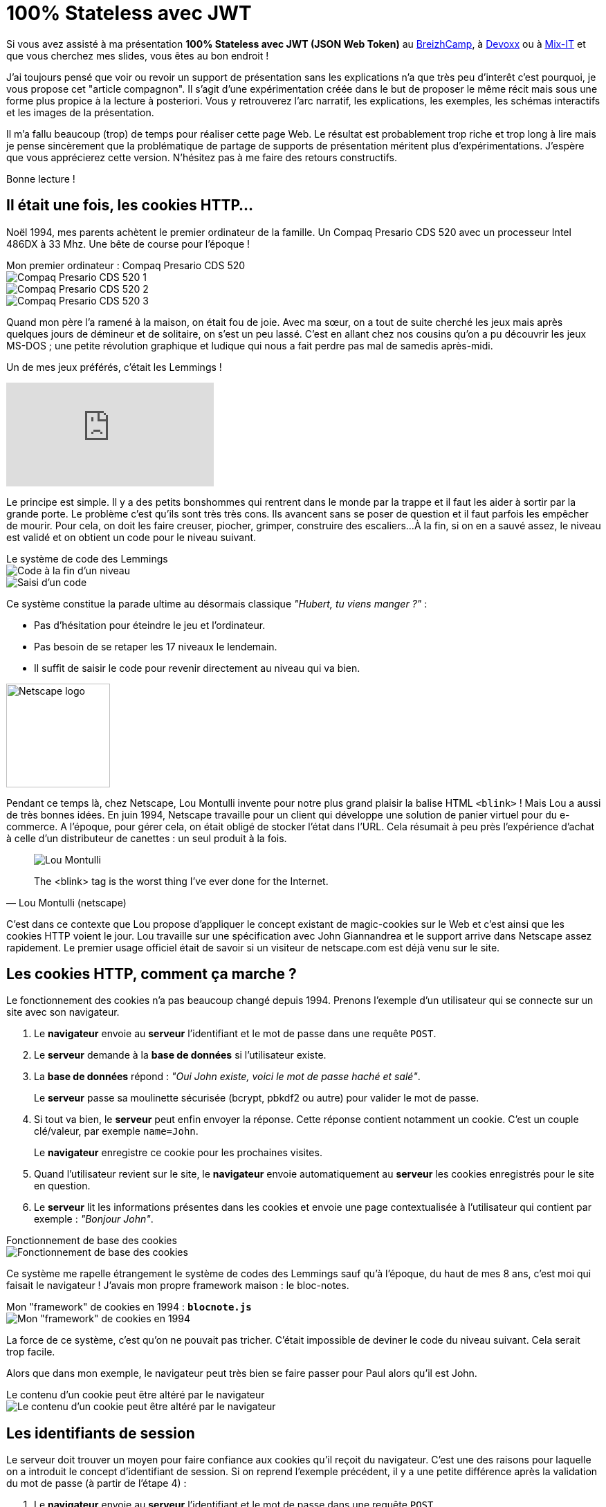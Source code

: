 :docinfo:
:imagesdir: ../media
:last-update-label!:

= 100%{nbsp}Stateless avec{nbsp}JWT

:author: Hubert Sablonnière
:email: hubert.sablonniere@gmail.com

// http://www.obsolete-tears.com/compaq-presario-cds-520-machine-359.html

Si vous avez assisté à ma présentation *100% Stateless avec JWT (JSON Web Token)*
au http://lanyrd.com/2016/breizhcamp/sfbbxd/[BreizhCamp^],
à http://lanyrd.com/2016/devoxx-france/sfbbxp/[Devoxx^]
ou à http://lanyrd.com/2016/mixit16/sfbbxq/[Mix-IT^]
et que vous cherchez mes slides, vous êtes au bon endroit{nbsp}!

J'ai toujours pensé que voir ou revoir un support de présentation sans les explications n'a que très peu d'interêt c'est pourquoi, je vous propose cet "article compagnon".
Il s'agit d'une expérimentation créée dans le but de proposer le même récit mais sous une forme plus propice à la lecture à posteriori.
Vous y retrouverez l'arc narratif, les explications, les exemples, les schémas interactifs et les images de la présentation.

Il m'a fallu beaucoup (trop) de temps pour réaliser cette page Web.
Le résultat est probablement trop riche et trop long à lire mais je pense sincèrement que la problématique de partage de supports de présentation méritent plus d'expérimentations.
J'espère que vous apprécierez cette version.
N'hésitez pas à me faire des retours constructifs.

Bonne lecture{nbsp}!

== Il était une fois, les cookies HTTP...

Noël 1994, mes parents achètent le premier ordinateur de la famille.
Un Compaq Presario CDS 520 avec un processeur Intel 486DX à 33 Mhz.
Une bête de course pour l'époque{nbsp}!

.Mon{nbsp}premier{nbsp}ordinateur{nbsp}: Compaq{nbsp}Presario{nbsp}CDS{nbsp}520
[.image-line]
--
image::compaq-1-article.jpg[Compaq Presario CDS 520 1]
image::compaq-2-article.jpg[Compaq Presario CDS 520 2]
image::compaq-4-article.jpg[Compaq Presario CDS 520 3]
--

Quand mon père l'a ramené à la maison, on était fou de joie.
Avec ma sœur, on a tout de suite cherché les jeux mais après quelques jours de démineur et de solitaire, on s'est un peu lassé.
C'est en allant chez nos cousins qu'on a pu découvrir les jeux MS-DOS ; une petite révolution graphique et ludique qui nous a fait perdre pas mal de samedis après-midi.

Un de mes jeux préférés, c'était les Lemmings{nbsp}!

video::yRMqXWI1Oh8[youtube, start=40]

Le principe est simple.
Il y a des petits bonshommes qui rentrent dans le monde par la trappe et il faut les aider à sortir par la grande porte.
Le problème c'est qu'ils sont très très cons.
Ils avancent sans se poser de question et il faut parfois les empêcher de mourir.
Pour cela, on doit les faire creuser, piocher, grimper, construire des escaliers...
À la fin, si on en a sauvé assez, le niveau est validé et on obtient un code pour le niveau suivant.

.Le système de code des Lemmings
[.image-line]
--
image::lemmings-code-info-43.jpg[Code à la fin d'un niveau]
image::lemmings-code-input.png[Saisi d'un code]
--

Ce système constitue la parade ultime au désormais classique _"Hubert, tu viens manger{nbsp}?"_{nbsp}:

* Pas d'hésitation pour éteindre le jeu et l'ordinateur.
* Pas besoin de se retaper les 17 niveaux le lendemain.
* Il suffit de saisir le code pour revenir directement au niveau qui va bien.

//'''

[.image-separation]
image::netscape-sharp.png[Netscape logo, 150, 150, align="center"]

Pendant ce temps là, chez Netscape, Lou Montulli invente pour notre plus grand plaisir la balise HTML +++<code class="blink">&lt;blink></code>+++{nbsp}!
Mais Lou a aussi de très bonnes idées.
En juin 1994, Netscape travaille pour un client qui développe une solution de panier virtuel pour du e-commerce.
A l'époque, pour gérer cela, on était obligé de stocker l'état dans l'URL.
Cela résumait à peu près l'expérience d'achat à celle d'un distributeur de canettes{nbsp}:
un seul produit à la fois.

[quote, Lou Montulli (netscape)]
____
image::loumontulli.jpg[Lou Montulli]
The <blink> tag is the worst thing I've ever done for the Internet.
____

C'est dans ce contexte que Lou propose d'appliquer le concept existant de magic-cookies sur le Web et c'est ainsi que les cookies HTTP voient le jour.
Lou travaille sur une spécification avec John Giannandrea et le support arrive dans Netscape assez rapidement.
Le premier usage officiel était de savoir si un visiteur de netscape.com est déjà venu sur le site.

== Les cookies HTTP, comment ça marche ?

Le fonctionnement des cookies n'a pas beaucoup changé depuis 1994.
Prenons l'exemple d'un utilisateur qui se connecte sur un site avec son navigateur.

1. Le *navigateur* envoie au *serveur* l'identifiant et le mot de passe dans une requête `POST`.
2. Le *serveur* demande à la *base de données* si l'utilisateur existe.
3. La *base de données* répond{nbsp}: _"Oui John existe, voici le mot de passe haché et salé"_.
+
Le *serveur* passe sa moulinette sécurisée (bcrypt, pbkdf2 ou autre) pour valider le mot de passe.
4. Si tout va bien, le *serveur* peut enfin envoyer la réponse. Cette réponse contient notamment un cookie. C'est un couple clé/valeur, par exemple `name=John`.
+
Le *navigateur* enregistre ce cookie pour les prochaines visites.
5. Quand l'utilisateur revient sur le site, le *navigateur* envoie automatiquement au *serveur* les cookies enregistrés pour le site en question.
6. Le *serveur* lit les informations présentes dans les cookies et envoie une page contextualisée à l'utilisateur qui contient par exemple{nbsp}: _"Bonjour John"_.

.Fonctionnement de base des cookies
[.image-line.full.interactive]
--
image::schema-cookies-basic-paper.svg[Fonctionnement de base des cookies, opts="inline", items="browser | server | db | browser-post | server-request-db | db-reply | server-reply-with-cookie | browser-request-with-cookie | server-reply-with-context", scenario="(0) | (0-1);(3) | 0;(1-2);3-(4) | 0;(1-2);3-(5) | (0-1);2;3-(6) | (0-1);2;3-(7) | (0-1);2;3-(8) | (0-8)"]
--

Ce système me rapelle étrangement le système de codes des Lemmings sauf qu'à l'époque, du haut de mes 8 ans, c'est moi qui faisait le navigateur{nbsp}!
J'avais mon propre framework maison{nbsp}: le bloc-notes.

.Mon "framework" de cookies en 1994{nbsp}: *`blocnote.js`*
[.image-line]
--
image::lemmings-code-notebook.jpg[Mon "framework" de cookies en 1994]
--

La force de ce système, c'est qu'on ne pouvait pas tricher.
C'était impossible de deviner le code du niveau suivant.
Cela serait trop facile.

Alors que dans mon exemple, le navigateur peut très bien se faire passer pour Paul alors qu'il est John.

.Le contenu d'un cookie peut être altéré par le navigateur
[.image-line.full]
--
image::schema-cookies-basic-alter.svg[Le contenu d'un cookie peut être altéré par le navigateur, opts="inline"]
--

== Les identifiants de session

Le serveur doit trouver un moyen pour faire confiance aux cookies qu'il reçoit du navigateur.
C'est une des raisons pour laquelle on a introduit le concept d'identifiant de session.
Si on reprend l'exemple précédent, il y a une petite différence après la validation du mot de passe (à partir de l'étape 4){nbsp}:

1. Le *navigateur* envoie au *serveur* l'identifiant et le mot de passe dans une requête `POST`.
2. Le *serveur* demande à la *base de données* si l'utilisateur existe.
3. La *base de données* répond, _"Oui John existe, voici le mot de passe haché et salé"_.
+
Le *serveur* passe sa moulinette sécurisée (bcrypt, pbkdf2 ou autre) pour valider le mot de passe.
4. Le *serveur* génère un identifiant unique (par exemple{nbsp}:{nbsp}42) et associe dans un *cache mémoire* cet identifiant avec les informations de l'utilisateur.
5. Le *serveur* envoie la réponse. Cette réponse contient notamment le cookie avec l'identifiant de session `SESSIONID=42`.
+
Le *navigateur* enregistre ce cookie pour les prochaines visites.
6. Quand l'utilisateur revient sur le site, le *navigateur* envoie automatiquement au *serveur* les cookies enregistrés pour le site en question.
7. Le *serveur* lit les informations présentes dans les cookies et retrouve l'identifiant de session 42 mais pour savoir qui a demandé la page, il a besoin du *cache mémoire*. Il pourra ainsi transformer un identifiant opaque en informations sur l'utilisateur.
8. Le *cache mémoire* répond{nbsp}: _"Il s'agit, de John. Voici les informations"_.
9. Le *serveur* se sert de ces informations et envoie une page contextualisée à l'utilisateur qui contient par exemple{nbsp}: _"Bonjour John"_.

.Fonctionnement d'un identifiant de session échangé par cookie
[.image-line.full.interactive]
--
image::schema-cookies-session-paper.svg[Fonctionnement d'un identifiant de session échangé par cookie, opts="inline", items="browser | server | memory | db | browser-post | server-request-db | db-reply | server-set-memory | server-reply-with-cookie | browser-request-with-cookie | server-get-memory | memory-reply | server-reply-with-context", scenario= "(0) | (0-1);(4) | 0;(1);(3);4-(5) | 0;(1);(3);4-(6) | 0;(1-2);3;4-(7) | (0-1);2-3;4-(8) | (0-1);2-3;4-(9) | 0;(1-2);3;4-(10) | 0;(1-2);3;4-(11) | (0-1);2-3;4-(12) | (0-12)"]
--

== Stateful is not beautiful!

Ce système fonctionne plutôt bien lorsque vous n'avez qu'un seul serveur mais dans la vraie vie, c'est rarement aussi simple.
Si vous voulez faire du _"blue-green deployement"_ ou tout simplement si vous voulez tenir la charge, vous finirez par avoir besoin d'un cluster de "haute-dispo".
Dans ce genre d'architecture, on met en place un load balancer et on réplique le serveur *N* fois.
Le nombre de nœuds dépendra des besoins et du budget.
La configuration du serveur étant la même partout, chaque instance du cluster a son propre cache mémoire.

Du coup, quand une requête arrive avec un identifiant de session (42 par exemple), le load balancer redirige la requête vers un des nœuds du cluster.
S'il s'agit du serveur qui a les infos de la session 42 dans son cache mémoire, tout va bien.
En revanche, s'il s'agit d'un serveur dont le cache mémoire n'a pas les infos, la requête échouera.

.Le load balancer peut rediriger la requête vers un serveur qui ne connaît pas la session
[.image-line.full.interactive]
--
image::schema-scalable-shared-memory-paper.svg[Le load balancer peut rediriger la requête vers un serveur qui ne connaît pas la session, opts="inline", items="browser | browser-to-server-4 | req-id42 | browser-to-lb | lb | one-server-label | server-4-id42 | server-4 | server-1 | server-2 | server-3 | server-5 | server-6 | server-7 | n-servers-label | server-5-id42 | lb-to-server-5 | req-id42-server-5 | lb-to-server-2 | req-id42-server-2 | server-2-id42", scenario="(0-2);(5-7) | (0);(4);(7-15) | (0);(4);7-15;(2-3) | (0);(4);7-10;(11);12-14;(15);2-3;(16-17) | (0);(4);7-15 | (0);(4);7-15;(2-3) | (0);(4);7-8;(9);10-15;2-3;(18-19) | (0);(4);7-8;(9);10-15;2-3;(18-20)"]
--

On constate alors que la gestion d'un *état côté serveur* avec un cluster "haute-dispo" apporte son lot de défis.
Il va falloir trouver des solutions pour régler ces problèmes de synchronisation.

== Un seul cache partagé

L'idée facile et naïve pour résoudre ce problème est d'enlever le cache mémoire de chaque serveur.
A la place, on ajoute un cache partagé _"as a service"_ dans l'architecture.
Ce serveur de cache partagé connaît la session 42 ainsi que toutes les autres sessions.
Il peut donc répondre à toutes les instances du cluster.

En faisant cela, on a décalé le problème d'une couche et on a créé un bon gros *Single Point Of Failure*.
Si le cache partagé tombe, c'est tout le site qui est indisponible.

----
40 - état du shéma précédent
41-42 - ajout du cache partagé
43 - flèche id42 vers cache
44 - flèches partout
46 - cache tombé
47 - trollface
----

== Cache distribué

Une des solutions efficaces dans ce genre de cas est de distribuer le cache.
On garde un cache mémoire sur chaque instance et leur permet de se répliquer entre eux avec un *cache distribué*.
// genre memcached, ehcache et compagnie.
Ainsi, peut importe le nœud choisi par le load balancer pour traiter une requête, chaque instance a les infos de toutes les sessions.
Si une instance tombe, cela ne pose pas de problème pour le load balancer.
Il redirigera le traffic sur un des nœuds disponibles.

Côté dev, il n'y a rien de bien nouveau.
Les techniques, la littérature et les outils sont là.
Par contre, en fonction de votre contexte, la difficulté peut se situer côté ops.
Au niveau du réseau, toutes les instances doivent se voir.
Il faut ouvrir des ports supplémentaires et cela discute dans tous les sens.
// Pour un bon nombre d'équipes, cela ne posera pas de problème.
J'ai recontré plusieurs clients et discuté avec certains collègues pour qui cette partie avait pris beaucoup plus de temps que nécessaire.

----
40 - état du shéma précédent
49 - ajout du cache distribué (en plus)
?? - (ajouter que la session 42 est partout)
51 - serveur tombe
?? - demande au serveur 5
----

== Sticky sessions

L'autre solution, c'est de donner un peu d'intelligence au load balancer en utilisant des *sticky sessions*.
Quand une requête arrive, le load balancer lit le cookie et fait la circulation.
Il maintient une table d'association entre les identifiants de session et les serveurs pour rediriger à chaque fois sur le bon nœud{nbsp}:

* _"Identifiant de session 36{nbsp}?"_
+
_"Deuxième serveur Monsieur{nbsp}!"_
* _"Identifiant de session 42{nbsp}?"_
+
_"C'est par là Madame, cinquième serveur{nbsp}!"_

Si jamais un nœud tombe, une partie des sessions utilisateurs sont perdues.
Cependant, le site est toujours disponible.
De nouvelles sessions pourront être créées et prises en charge.

----
53 - état du shéma avec 36 et 42
53 - ajout des sticky session
54 - req 36
55 - req 36 => serveur 2
56 - req 42
56 - req 42 => serveur 5
----

Rien ne vous empêche de mettre de mettre en place et de maintenir des sticky sessions avec un cache distribué en même temps.
Cela permet d'avoir une tolérance à la panne assez confortable en mode _"ceinture + airbag"_.
Bien entendu, le choix de l'architecture et la difficulté de mise en place vont beaucoup dépendre de :

* votre budget
* votre stack
* vos équipes de dev
* vos équipes ops

Néanmoins, quel que soit le contexte, je ne peux pas m'empêcher de penser que la gestion des sessions côté serveur apporte son lot de complexité.
Pour simplifier l'architecture et devenir *100% Stateless*, il va falloir stocker et gérer l'état de la session côté client.

.Pour une architecture *100% Stateless*, il faut quand même stocker et gérer une session côté client.
[.image-line]
--
image::lemmings-code-notebook.jpg[Mon "framework" de cookies en 1994]
--

On retombe alors sur la problématique de confiance.
Quand le navigateur de John envoie un cookie au serveur, il prétend être John et il prétend avoir le rôle ADMIN.
Le serveur doit trouver un moyen pour lui faire confiance.

== JSON Web Token

Fin décembre 2010, plusieurs chercheurs dont des employés de Google et Microsoft proposent un brouillon de spec pour adresser ce problème.
Il propose un format compact et _"URL-safe"_ pour représenter des _"claims"_ (prétentions) pouvant être échangées entre deux parties.

[quote, RFC 7519]
____
JSON Web Token (JWT) is a compact, URL-safe means of representing claims to be transferred between two parties.
____

Ce brouillon a évolué pour enfin devenir un standard IETF en mai 2015 avec la publication de la https://tools.ietf.org/html/rfc7519[RFC 7519].

Il y a deux points importants concernant les **J**SON **W**eb **T**oken{nbsp}:

1. Cela n'a strictement rien à voir avec GWT{nbsp}!
2. Le fait que **J**o **W**ilfried **T**songa ait les mêmes initiales n'est que pure coincidence.

Si vous lisez quelques articles sur le sujet, vous allez peut-être tomber sur des titres du genre : _"Cookies ou JWT{nbsp}: coment choisir{nbsp}?"_.
Il faut rester subtil sur les définitions.
Comparer des cookies à des JWT n'a aucun sens.
Un cookie n'est qu'un moyen de transport.
Ce sont les identifiants de session qu'il faut comparer au JWT, parce que comme le nom l'indique, un JWT est avant tout un token.

.Comparer JWT aux cookies HTTP n'a aucun sens. Il faut comparer JWT aux identifiants de session.
[.image-line]
--
image::schema-cookie-vs-jwt-paper.svg[Comparer JWT aux cookies HTTP n'a aucun sens. Il faut comparer JWT aux identifiants de session., opts="inline"]
--

Il y a plusieurs sortes de tokens, les tokens par référence et les tokens par valeur.

Les identifiants de session sont bien des tokens par référence.
Comme pour une carte bleue, j'ai besoin d'un tiers pour savoir ce qu'il y a derrière.

Les JWT sont des tokens par valeur.
Je n'ai pas besoin de tiers pour savoir qu'il s'agit d'un billet de 100 euros.
Il faut juste que je sache reconnaitre s'il a bien été émis par l'imprimerie nationale ou s'il s'agit d'une contrefaçon.

.Ai-je besoin d'un tiers pour avoir les informations derrière un token{nbsp}?
[.image-line]
--
image::schema-value-vs-reference-paper.svg[f, opts="inline"]
--

// [TIP]
// ====
// * https://tools.ietf.org/html/rfc7519[RFC 7519 (tools.ietf.org)^]
// ====

Si on reprend l'exemple de connexion et de navigation, mon serveur n'a plus besoin de cache mémoire.
Il a simplement besoin de générer un JWT qui dit : _"Il s'agit de John"_ et de calculer une signature à l'aide d'un secret partagé.

Il ne reste plus qu'à envoyer le JWT au navigateur dans un cookie.
A la prochaine visite, le navigateur renvoie le cookie avec le JWT,

le serveur va pouvoir vérifier la signature et lire les informations,
"Ah, oui, c'est bien John{nbsp}!"

"Tiens navigateur, voici une page Web contextualisée pour John!"
Le tout a été fait sans avoir besoin d'un tiers,
du coup{nbsp}: pas besoin de cache mémoire.



.Utilisation d'un JWT à la place d'un identifiant de session
// image::schema-jwt-06.svg[]


{...}
Alors, à quoi il ressemble ce token{nbsp}?
Et bien ça ressemble à...

----
eyJhbGciOiJIUzI1NiIsInR5cCI6IkpXVCJ9.eyJpc3MiOiJhdXRoLWJhY2tlbmQiLCJzdWIiOiJoc2FibG9ubmllcmUiLCJhdWQiOiJ3ZWItZnJvbnRlbmQiLCJleHAiOjE0NTg2Mzg2MTgsIm5iZiI6bnVsbCwiaWF0IjoxNDU4NjM1MDE4LCJqdGkiOiI4NWEzY2I0Yy01NzIwLTRkYmEtYWU5NC05MzFkNjA5MzdjNDciLCJuYW1lIjoiSHViZXJ0IFNBQkxPTk5Jw4hSRSIsInBlcm1pc3Npb25zIjpbIkVESVRPUiIsIlJFVklFV0VSIl19.fwxQ6GrPRyEi8wKhlBpYrWPuiFOpPswSahgM1WFWIxo
----
...ça.
Bon, je sais pas vous mais moi j'ai pas fait base64URL en LV3,
du coup, je vous propose une petite explication{nbsp}!
Un JWT est composé de...

----
<span class="jwt-header">eyJhbGciOiJIUzI1NiIsInR5cCI6IkpXVCJ9</span><span class="code-hl">.</span><span class="jwt-payload">eyJpc3MiOiJhdXRoLWJhY2tlbmQiLCJzdWIiOiJoc2FibG9ubmllcmUiLCJhdWQiOiJ3ZWItZnJvbnRlbmQiLCJleHAiOjE0NTg2Mzg2MTgsIm5iZiI6bnVsbCwiaWF0IjoxNDU4NjM1MDE4LCJqdGkiOiI4NWEzY2I0Yy01NzIwLTRkYmEtYWU5NC05MzFkNjA5MzdjNDciLCJuYW1lIjoiSHViZXJ0IFNBQkxPTk5Jw4hSRSIsInBlcm1pc3Npb25zIjpbIkVESVRPUiIsIlJFVklFV0VSIl19</span><span class="code-hl">.</span><span class="jwt-signature">fwxQ6GrPRyEi8wKhlBpYrWPuiFOpPswSahgM1WFWIxo</span>
----

...3 parties séparées par des points.

----
> encodedHeader
<span class="jwt-header">eyJhbGciOiJIUzI1NiIsInR5cCI6IkpXVCJ9</span>

> encodedPayload
<span class="jwt-payload">eyJpc3MiOiJhdXRoLWJhY2tlbmQiLCJzdWIiOiJoc2FibG9ubmllcmUiLCJhdWQiOiJ3ZWItZnJvbnRlbmQiLCJleHAiOjE0NTg2Mzg2MTgsIm5iZiI6bnVsbCwiaWF0IjoxNDU4NjM1MDE4LCJqdGkiOiI4NWEzY2I0Yy01NzIwLTRkYmEtYWU5NC05MzFkNjA5MzdjNDciLCJuYW1lIjoiSHViZXJ0IFNBQkxPTk5Jw4hSRSIsInBlcm1pc3Npb25zIjpbIkVESVRPUiIsIlJFVklFV0VSIl19</span>

> signature
<span class="jwt-signature">fwxQ6GrPRyEi8wKhlBpYrWPuiFOpPswSahgM1WFWIxo</span>
----

Un header, un payload et une signature.
Le header et le payload sont encodé en base64URL.
C'est un peu comme base64 mais avec quelques différences pour être "URL safe".
J'ai bien dit encodé et pas chiffré.

----
> <span class="code-hl">base64URLdecode(</span>encodedHeader<span class="code-hl">)</span>;
<span class="jwt-header">'{"alg":"HS256","typ":"JWT"}'</span>

> <span class="code-hl">base64URLdecode(</span>encodedPayload<span class="code-hl">)</span>;
<span class="jwt-payload">'{"iss":"auth-backend","sub":"hsablonniere","aud":"web-frontend","exp":1458638618,"nbf":null,"iat":1458635018,"jti":"85a3cb4c-5720-4dba-ae94-931d60937c47","name":"Hubert SABLONNIÈRE","permissions":["EDITOR","REVIEWER"]}'</span>

> signature
<span class="jwt-signature">fwxQ6GrPRyEi8wKhlBpYrWPuiFOpPswSahgM1WFWIxo</span>
----

N'importe qui peut lire ce qu'il y a dans un JWT.
Il suffit d'appliquer une fonction qui décode le base64URL sur le header et le payload.
Hum ça ressemble à du JSON tout ça,
j'ai plus qu'à...

----
> <span class="code-hl">parseJSON(</span> base64URLdecode(encodedHeader) <span class="code-hl">)</span>;
<span class="jwt-header">{
"alg": "HS256",
"typ": "JWT"
}</span>

> <span class="code-hl">parseJSON(</span> base64URLdecode(encodedPayload) <span class="code-hl">)</span>;
<span class="jwt-payload">{
"iss": "auth-backend",
"sub": "hsablonniere",
"aud": "web-frontend",
"exp": 1458638618,
"nbf": null,
"iat": 1458635018,
"jti": "85a3cb4c-5720-4dba-ae94-931d60937c47",
"name": "Hubert SABLONNIÈRE",
"permissions": ["EDITOR", "REVIEWER"]
}</span>
----

...parser tout ça pour obtenir des objets que je peux lire et manipuler avec mon langage préféré.
Si on regarde d'un peu plus près le payload...

----
> <span class="code-hl">parseJSON(</span> base64URLdecode(encodedPayload) <span class="code-hl">)</span>;
<span class="jwt-payload">{

"iss": "auth-backend",
"sub": "hsablonniere",
"aud": "web-frontend",
"exp": 1458638618,
"nbf": null,
"iat": 1458635018,
"jti": "85a3cb4c-5720-4dba-ae94-931d60937c47",
"name": "Hubert SABLONNIÈRE",
"permissions": ["EDITOR", "REVIEWER"]
}</span>
----

...il contient pas mal d'information intéressantes.
On appelle ça des claims.
Il y a les claims réservé qui sont definis par la spec et les claims privés en mode c'est la fête.
Premier claim public{nbsp}:

----
> <span class="code-hl">parseJSON(</span> base64URLdecode(encodedPayload) <span class="code-hl">)</span>;
<span class="jwt-payload">{
<span class="code-hlnow">// Issuer</span>
<span class="code-hlnow">"iss": "auth-backend"</span>,
"sub": "hsablonniere",
"aud": "web-frontend",
"exp": 1458638618,
"nbf": null,
"iat": 1458635018,
"jti": "85a3cb4c-5720-4dba-ae94-931d60937c47",
"name": "Hubert SABLONNIÈRE",
"permissions": ["EDITOR", "REVIEWER"]
}</span>
----

"Issuer" décrit celui qui a généré le token.
Ici, il s'agit de mon backend d'authentification.
Vous mettez n'importe quelle chaine de caractère, c'est votre truc à vous.

----
> <span class="code-hl">parseJSON(</span> base64URLdecode(encodedPayload) <span class="code-hl">)</span>;
<span class="jwt-payload">{
"iss": "auth-backend",
<span class="code-hlnow">// Subject</span>
<span class="code-hlnow">"sub": "hsablonniere"</span>,
"aud": "web-frontend",
"exp": 1458638618,
"nbf": null,
"iat": 1458635018,
"jti": "85a3cb4c-5720-4dba-ae94-931d60937c47",
"name": "Hubert SABLONNIÈRE",
"permissions": ["EDITOR", "REVIEWER"]
}</span>
----

"Subject" décrit le sujet du token.
La plupart des claims concerne directement le sujet.
On y met un identifiant métier{nbsp}: login, email, etc...

----
> <span class="code-hl">parseJSON(</span> base64URLdecode(encodedPayload) <span class="code-hl">)</span>;
<span class="jwt-payload">{
"iss": "auth-backend",
"sub": "hsablonniere",
<span class="code-hlnow">// Audience</span>
<span class="code-hlnow">"aud": "web-frontend"</span>,
"exp": 1458638618,
"nbf": null,
"iat": 1458635018,
"jti": "85a3cb4c-5720-4dba-ae94-931d60937c47",
"name": "Hubert SABLONNIÈRE",
"permissions": ["EDITOR", "REVIEWER"]
}</span>
----

"Audience" décrit le destinataire pour lequel le token a été généré.

----
> <span class="code-hl">parseJSON(</span> base64URLdecode(encodedPayload) <span class="code-hl">)</span>;
<span class="jwt-payload">{
"iss": "auth-backend",
"sub": "hsablonniere",
"aud": "web-frontend",
<span class="code-hlnow">// Expiration Time</span>
<span class="code-hlnow">"exp": 1458638618</span>,
"nbf": null,
"iat": 1458635018,
"jti": "85a3cb4c-5720-4dba-ae94-931d60937c47",
"name": "Hubert SABLONNIÈRE",
"permissions": ["EDITOR", "REVIEWER"]
}</span>
----

"Expiration time" décrit la date/heure à laquelle le token ne sera plus accepté par le système.

----
> <span class="code-hl">parseJSON(</span> base64URLdecode(encodedPayload) <span class="code-hl">)</span>;
<span class="jwt-payload">{
"iss": "auth-backend",
"sub": "hsablonniere",
"aud": "web-frontend",
"exp": 1458638618,
<span class="code-hlnow">// Not Before</span>
<span class="code-hlnow">"nbf": null</span>,
"iat": 1458635018,
"jti": "85a3cb4c-5720-4dba-ae94-931d60937c47",
"name": "Hubert SABLONNIÈRE",
"permissions": ["EDITOR", "REVIEWER"]
}</span>
----

"Not Before" décrit la date/heure avant laquelle le token ne peut pas être accepté.

----
> <span class="code-hl">parseJSON(</span> base64URLdecode(encodedPayload) <span class="code-hl">)</span>;
<span class="jwt-payload">{
"iss": "auth-backend",
"sub": "hsablonniere",
"aud": "web-frontend",
"exp": 1458638618,
"nbf": null,
<span class="code-hlnow">// Issued At</span>
<span class="code-hlnow">"iat": 1458635018</span>,
"jti": "85a3cb4c-5720-4dba-ae94-931d60937c47",
"name": "Hubert SABLONNIÈRE",
"permissions": ["EDITOR", "REVIEWER"]
}</span>
----

"Issued At" décrit la date/heure à laquelle le token a été généré.

----
> <span class="code-hl">parseJSON(</span> base64URLdecode(encodedPayload) <span class="code-hl">)</span>;
<span class="jwt-payload">{
"iss": "auth-backend",
"sub": "hsablonniere",
"aud": "web-frontend",
"exp": 1458638618,
"nbf": null,
"iat": 1458635018,
<span class="code-hlnow">// JWT ID</span>
<span class="code-hlnow">"jti": "85a3cb4c-5720-4dba-ae94-931d60937c47"</span>,
"name": "Hubert SABLONNIÈRE",
"permissions": ["EDITOR", "REVIEWER"]
}</span>
----

"JWT ID" décrit un identifiant pour le token.
Il doit être absolument unique parmis l'ensemble des tokens générés par l'application.

----
> <span class="code-hl">parseJSON(</span> base64URLdecode(encodedPayload) <span class="code-hl">)</span>;
<span class="jwt-payload">{
"iss": "auth-backend",
"sub": "hsablonniere",
"aud": "web-frontend",
"exp": 1458638618,
"nbf": null,
"iat": 1458635018,
"jti": "85a3cb4c-5720-4dba-ae94-931d60937c47",
<span class="code-hlnow">// Private claims</span>
<span class="code-hlnow">"name": "Hubert SABLONNIÈRE"</span>,
<span class="code-hlnow">"permissions": ["EDITOR", "REVIEWER"]</span>
}</span>
----

Enfin, on retrouve les private claims.
En fonction des besoins de mon application,
je vais pouvoir placer différentes informations sur mon utilisateur connecté.
Ici, le prénom et les permissions.

----
> <span class="code-hl">parseJSON(</span> base64URLdecode(encodedPayload) <span class="code-hl">)</span>;
<span class="jwt-payload">{
"iss": "auth-backend",
"sub": "hsablonniere",
"aud": "web-frontend",
"exp": 1458638618,
"nbf": null,
"iat": 1458635018,
"jti": "85a3cb4c-5720-4dba-ae94-931d60937c47",
"name": "Hubert SABLONNIÈRE",
"permissions": ["EDITOR", "REVIEWER"]
}</span>
----

OK, du coup, comment le serveur va pouvoir faire confiance à ce truc là{nbsp}?
C'est le navigateur qui dit, je suis Hubert, j'ai telles permissions...
mais souvenez vous,

----
> parseJSON( base64URLdecode(encodedHeader) );
<span class="jwt-header">{ <span class="code-hl">"alg": "HS256"</span>, "typ": "JWT" }</span>

> parseJSON( base64URLdecode(encodedPayload) );
<span class="jwt-payload">{
"iss": "auth-backend",
"sub": "hsablonniere",
"aud": "web-frontend",
"exp": 1458638618,
"nbf": null,
"iat": 1458635018,
"jti": "85a3cb4c-5720-4dba-ae94-931d60937c47",
"name": "Hubert SABLONNIÈRE",
"permissions": ["EDITOR", "REVIEWER"]
}</span>

> signature
<span class="jwt-signature">fwxQ6GrPRyEi8wKhlBpYrWPuiFOpPswSahgM1WFWIxo</span>
----

il y a 3 parties,
on a aussi le header et la signature
et dans le header,
on retrouve le nom de l'algorithme qui a servi à calculer la signature.

----
> parseJSON( base64URLdecode(encodedPayload) );
<span class="jwt-payload">{
"iss": "auth-backend",
"sub": "hsablonniere",
"aud": "web-frontend",
"exp": 1458638618,
"nbf": null,
"iat": 1458635018,
"jti": "85a3cb4c-5720-4dba-ae94-931d60937c47",
"name": "Hubert SABLONNIÈRE",
"permissions": ["EDITOR", "REVIEWER"]
}</span>

> signature
<span class="jwt-signature">fwxQ6GrPRyEi8wKhlBpYrWPuiFOpPswSahgM1WFWIxo</span>

> <span class="code-hl">hmacSha256(</span>encodedHeader + '.' + encodedPayload, 's3cr3t'<span class="code-hl">)</span>;
----

Du coup, on applique la fonction hmacSha256 sur une concatenation du header et du payload,
dans leur forme encodé en base64URL
avec un point au milieu.
Pour appliquer la fonction, il faut un secret partagé.
C'est ce qui garanti que seul les détenteurs du secret partagé pourront signer et vérifier des tokens.
Je calcule...

----
> parseJSON( base64URLdecode(encodedPayload) );
<span class="jwt-payload">{
"iss": "auth-backend",
"sub": "hsablonniere",
"aud": "web-frontend",
"exp": 1458638618,
"nbf": null,
"iat": 1458635018,
"jti": "85a3cb4c-5720-4dba-ae94-931d60937c47",
"name": "Hubert SABLONNIÈRE",
"permissions": ["EDITOR", "REVIEWER"]
}</span>

> signature
<span class="jwt-signature">fwxQ6GrPRyEi8wKhlBpYrWPuiFOpPswSahgM1WFWIxo</span>

> hmacSha256(encodedHeader + '.' + encodedPayload, <span class="code-hl">'s3cr3t'</span>);
<span class="jwt-signature">fwxQ6GrPRyEi8wKhlBpYrWPuiFOpPswSahgM1WFWIxo</span>
----

...et je tombe sur la même chose, parfait{nbsp}!
Le serveur peux faire confiance à ce que dit le client.

----
> parseJSON( base64URLdecode(encodedPayload) );
<span class="jwt-payload" data-code-id="jwt-body">{
"iss": "auth-backend",
"sub": "hsablonniere",
"aud": "web-frontend",
"exp": 1458638618,
"nbf": null,
"iat": 1458635018,
"jti": "85a3cb4c-5720-4dba-ae94-931d60937c47",
"name": "Hubert SABLONNIÈRE",
"permissions": ["EDITOR", "REVIEWER"]
}</span>

> signature
<span class="jwt-signature">fwxQ6GrPRyEi8wKhlBpYrWPuiFOpPswSahgM1WFWIxo</span>

> hmacSha256(encodedHeader + '.' + encodedPayload, 's3cr3t');
<span class="jwt-signature" data-code-id="jwt-signature">fwxQ6GrPRyEi8wKhlBpYrWPuiFOpPswSahgM1WFWIxo</span>
----

Par contre, si le client comment à faire le malin genre,
salut en fait je suis trop un admin et ce token expire dans très longtemps.
Le serveur ne fera pas confiance à ces données car la signature n'est pas la même.

== Avantages des JWT{nbsp}?

Quels sont les avantages des JWT{nbsp}?

=== #1 Load balancing facile

Premier avantage, niveau load balancing,
c'est presque trop facile.

//--talk-only i mage::schema-jwt-scalable-01.svg[]

Pas de sticky session,
pas de cache distribué,
ni même de cache tout court.

.Le load balancing est très simple à mettre en place quand il n'y a pas de session côté serveur
// image::schema-jwt-scalable-02.svg[]

On a juste besoin d'un secret partagé et de calculer une signature.

=== #2 Multi-langage

Deuxième avantage,
c'est un standard.
Il y a des implémentations dans...

// image::schema-jwt-languages.svg[]

...tous les langages.
que vous soyez dans un navigateur,
sur iOS, Android et quelle que soit votre stack côté serveur,
il y a une implémentation.

=== #3 Architecture microservices

3ème avantage{nbsp}: les architectures micro-services.

.Architecture monolithique
// image::schema-jwt-scalable-microservices-01.svg[]

Si on reprend un exemple avec un cluster de deux noeuds,
c'est

//--talk-only i mage::schema-jwt-scalable-microservices-02.svg[]

Micro services

//--talk-only i mage::schema-jwt-scalable-microservices-03.svg[]

Micro services

//--talk-only i mage::schema-jwt-scalable-microservices-04.svg[]

Micro services

//--talk-only i mage::schema-jwt-scalable-microservices-05.svg[]

Micro services

.Architecture micro-services
// image::schema-jwt-scalable-microservices-06.svg[]

//--talk-only i mage::schema-jwt-scalable-microservices-07.svg[]

Micro services

// image::microservices-and-shared-db.png[]

Grâce au JSON Web Token,
l'ensemble des microservices de mon architecture sont autonomes pour accetper ou non une requêtes.

Par contre depuis le début, je partage un secret.
Quand je réplique le même service sur un cluster,
ça ne me choque pas tant que ça.
Par contre partager un secret sur plein de projets qui ont des cycles de vie différents,
c'est un peu plus chaud.
On va vite finir avec un secret qui n'est plus secret.

//--talk-only i mage::schema-signatures-00.svg[]

//--talk-only i mage::schema-signatures-01.svg[]

Si on regarde de plus près comment sont calculée les signatures.
On a la solution.

//--talk-only i mage::schema-signatures-02.svg[]

.Deux types de signatures{nbsp}: symétrique et asymétrique
// image::schema-signatures-03.svg[]

----
> decodedHeader
<span class="jwt-header">{
<span class="code-hl">"alg": "RS256"</span>,
"typ": "JWT"
}</span>
----

.Une seule brique de l'architecture peut signer avec la clé privée et toutes les autres peuvent vérifier avec la clé publique.
// image::schema-jwt-asym.svg[]

// image::schema-jwt-asym-keys.svg[]

Micro services

== oAuth2?

Schéma d'architecture
JWT en tant que Bearer token (à la place d'un opaque)
Bearer token devient un token par référence
pertinence de le faire que dans le SI

.Utilisation de tokens oAuth2 par valeur
// image::schema-oauth-token.svg[]

Check access_token
Check refresh_token
stateless

== Open-ID Connect

ID token
est un JWT

== Inconvénients des JWT{nbsp}?

revokation
Verre à moitié plein => verre à moitié vide
whitelist vs blacklist
optimisme du nombre de fois ou il faut expirer des session
=> short lived c'est mieux

=== Révocation de tokens

Expiration{nbsp}!= revokation
Black list vs white list
Verre à moitié plein => verre à moitié vide
whitelist vs blacklist
optimisme du nombre de fois ou il faut expirer des session
=> short lived c'est mieux
expiration

.Révocation de token à base de blacklist en BDD
// image::schema-jwt-blacklist-1.svg[]

.L'introduction d'une forme de stockage pour blacklister les JWT révoqués repose les mêmes problèmes{nbsp}?
// image::schema-jwt-blacklist-2.svg[]

=== Sécurité des Single Page Applications

==== Attaques XSS

Utiliser un cookie secure et HTTP only => XSS
Ajouter un XSRF token dans le payload et qui est stoké aussi à part

.Tentative d'attaque XSS sur Twitter
// image::xss-twitter.jpg[]

explication de l'attaque XSS
Script tiers
Commentaires clients

* *Injections* de contenus utilisateurs
* *Scripts* partenaires
* WIFIs publics (HTTP *pas S*)

----
# Single Page App / App Mobile / Serveur tiers

200 OK
Set-Cookie: jwt=<span class="jwt-header">H34DER</span>.<span class="jwt-payload">P4YL04D</span>.<span class="jwt-signature">S1GN47URE</span>;
Path=/;
Domain=api.myapp.com;
<span class="code-hl">Secure;</span>
<span class="code-hl">HTTPOnly</span>
----

----
# App Mobile / Serveur tiers

200 OK
Authorization: Bearer <span class="jwt-header">H34DER</span>.<span class="jwt-payload">P4YL04D</span>.<span class="jwt-signature">S1GN47URE</span>
----

==== Attaques CSRF

Utiliser un cookie secure et HTTP only => XSS
Ajouter un XSRF token dans le payload et qui est stoké aussi à part

[source,html]
----
<!-- http://malicious.com -->

<form action="https://twitter.com/i/tweet/create"
method="POST">

<input type="hidden" name="status"
value="J'adore l'épisode I de Star Wars">
</form>
----

[source,html]
----
<!-- https://twitter.com -->

<form action="https://twitter.com/i/tweet/create"
method="POST">

<input type="text" name="status"
value="Non je déconne">
<input type="hidden" name="<span class="code-hl">authenticity_token</span>"
value="125d260e57fd924fc363534713e4bc43b774">
</form>
----

//--talk-only i mage::schema-csrf-03.svg[]

Synchronizer Token Pattern
attention au content-type

//--talk-only i mage::schema-csrf-04.svg[]

//--talk-only i mage::schema-csrf-05.svg[]

//--talk-only i mage::schema-csrf-06.svg[]

//--talk-only i mage::schema-csrf-07.svg[]

//--talk-only i mage::schema-csrf-08.svg[]

//--talk-only i mage::schema-csrf-09.svg[]

.Synchronizer token pattern sur Twitter
// image::schema-csrf-paper.svg[]

//--talk-only i mage::schema-csrf-jwt-01.svg[]

//--talk-only i mage::schema-csrf-jwt-02.svg[]

//--talk-only i mage::schema-csrf-jwt-03.svg[]

//--talk-only i mage::schema-csrf-jwt-04.svg[]

//--talk-only i mage::schema-csrf-jwt-05.svg[]

//--talk-only i mage::schema-csrf-jwt-06.svg[]

//--talk-only i mage::schema-csrf-jwt-07.svg[]

//--talk-only i mage::schema-csrf-jwt-08.svg[]

//--talk-only i mage::schema-csrf-jwt-09.svg[]

.Synchronizer token pattern avec une SPA et JWT
// image::schema-csrf-jwt-paper.svg[]

== Autres usages des JWT

=== Formulaires en plusieurs parties

=== Email de confirmation

Voilà, j'espère que vous avez une meilleure idée de ce que sont les JSON Web Token,
de comment ils fonctionnent et dans quelle contexte ils sont utiles.

[quote, Thomas Recloux & Jérémy Sevellec]
____
image::thomas-recloux.jpg[Lou Montulli]
image::jeremy-sevellec.jpg[Lou Montulli]
Stateless is priceless!
____

De manière générale, vous gagnerez toujours en simplicité avec des architectures stateless.
Sauvons les Lemmings...

.title.zoom Merci *;-)*
Merci bcp.

//[NOTE]
//====
//* https://stormpath.com/blog
//* https://auth0.com/blog
//* https://owasp.org
//* https://jwt.io
//====

== Aller plus loin

.fit-title
.title HTTP/*2*{nbsp}?

.fit-title
.title Taille des
.title *tokens*{nbsp}?

.fit-title
.title Les autres specs
.title *JW**{nbsp}?

.fit-title
.title Chiffrement du
.title *payload*{nbsp}?
